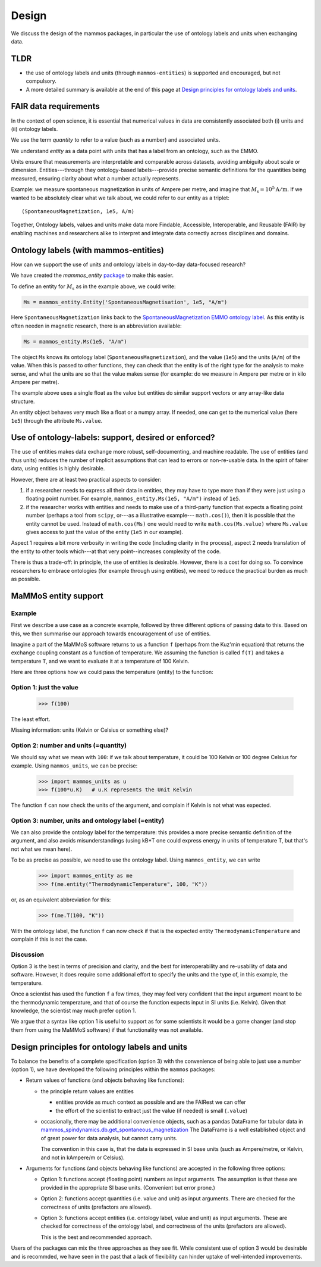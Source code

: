 ======
Design
======

We discuss the design of the mammos packages, in particular the use of ontology
labels and units when exchanging data.

TLDR
----

- the use of ontology labels and units (through ``mammos-entities``) is
  supported and encouraged, but not compulsory.

- A more detailed summary is available at the end of this page at
  `Design principles for ontology labels and units`_.


FAIR data requirements
----------------------

In the context of open science, it is essential that numerical values in data
are consistently associated both (i) units and (ii) ontology labels.

We use the term `quantity` to refer to a value (such as a number) and associated units.

We understand `entity` as a data point with units that has a label from an
ontology, such as the EMMO.

Units ensure that measurements are interpretable and comparable across datasets,
avoiding ambiguity about scale or dimension. Entities---through they 
ontology-based labels---provide precise semantic definitions for the quantities
being measured, ensuring clarity about what a number actually represents.

Example: we measure spontaneous magnetization in units of Ampere per metre, and
imagine that :math:`M_\mathrm{s} = 10^5 \mathrm{A/m}`. If we wanted to be
absolutely clear what we talk about, we could refer to our entity as a triplet::

    (SpontaneousMagnetization, 1e5, A/m)

Together, Ontology labels, values and units make data more Findable, Accessible,
Interoperable, and Reusable (FAIR) by enabling machines and researchers alike to
interpret and integrate data correctly across disciplines and domains.

Ontology labels (with mammos-entities)
--------------------------------------

How can we support the use of units and ontology labels in
day-to-day data-focused research?

We have created the `mammos_entity` `package
<https://github.com/mammos-project/mammos-entity>`__ to make this easier.

To define an entity for :math:`M_\mathrm{s}` as in the example above, we could write:

.. code-block:: python

  Ms = mammos_entity.Entity('SpontaneousMagnetisation', 1e5, "A/m")

Here ``SpontaneousMagnetization`` links back to the `SpontaneousMagnetization EMMO ontology label <https://mammos-project.github.io/MagneticMaterialsOntology/doc/magnetic_material_mammos.html#EMMO_032731f8-874d-5efb-9c9d-6dafaa17ef25>`__. As this entity is often needen in magnetic research, there is an abbreviation available:

.. code-block:: python

  Ms = mammos_entity.Ms(1e5, "A/m")

The object ``Ms`` knows its ontology label (``SpontaneousMagnetization``), and
the value (``1e5``) and the units (``A/m``) of the value. When this is passed to
other functions, they can check that the entity is of the right type for the
analysis to make sense, and what the units are so that the value makes sense
(for example: do we measure in Ampere per metre or in kilo Ampere per metre).

The example above uses a single float as the value but entities do similar
support vectors or any array-like data structure.

An entity object behaves very much like a float or a numpy array. If needed, one
can get to the numerical value (here ``1e5``) through the attribute
``Ms.value``.

Use of ontology-labels: support, desired or enforced?
-----------------------------------------------------

The use of entities makes data exchange more robust, self-documenting, and
machine readable. The use of entities (and thus units) reduces the number of
implicit assumptions that can lead to errors or non-re-usable data. In the
spirit of fairer data, using entities is highly desirable.

However, there are at least two practical aspects to consider:

1. if a researcher needs to express all their data in entities, they may have to
   type more than if they were just using a floating point number. For example,
   ``mammos_entity.Ms(1e5, "A/m")`` instead of ``1e5``. 

2. if the researcher works with entities and needs to make use of a third-party
   function that expects a floating point number (perhaps a tool from ``scipy``,
   or---as a illustrative example--- ``math.cos()``), then it is possible that
   the entity cannot be used. Instead of ``math.cos(Ms)`` one would need to
   write ``math.cos(Ms.value)`` where ``Ms.value`` gives access to just the
   value of the entity (``1e5`` in our example).

Aspect 1 requires a bit more verbosity in writing the code (including clarity in
the process), aspect 2 needs translation of the entity to other tools which---at
that very point--increases complexity of the code.

There is thus a trade-off: in principle, the use of entities is desirable.
However, there is a cost for doing so. To convince researchers to embrace
ontologies (for example through using entities), we need to reduce the practical
burden as much as possible.

MaMMoS entity support
---------------------

Example
~~~~~~~

First we describe a use case as a concrete example, followed by three different
options of passing data to this. Based on this, we then summarise our approach
towards encouragement of use of entities.

Imagine a part of the MaMMoS software returns to us a function ``f`` (perhaps
from the Kuz'min equation) that returns the exchange coupling constant as a
function of temperature. We assuming the function is called ``f(T)`` and takes a
temperature ``T``, and we want to evaluate it at a temperature of 100 Kelvin.

Here are three options how we could pass the temperature (entity) to the function:

Option 1: just the value
~~~~~~~~~~~~~~~~~~~~~~~~

    >>> f(100)

The least effort.

Missing information: units (Kelvin or Celsius or something else)?

Option 2: number and units (=quantity)
~~~~~~~~~~~~~~~~~~~~~~~~~~~~~~~~~~~~~~

We should say what we mean with ``100``: if we talk about temperature, it could be
100 Kelvin or 100 degree Celsius for example. Using ``mammos_units``, we can be precise:

    >>> import mammos_units as u
    >>> f(100*u.K)   # u.K represents the Unit Kelvin  

The function ``f`` can now check the units of the argument, and complain if
Kelvin is not what was expected.

Option 3: number, units and ontology label (=entity)
~~~~~~~~~~~~~~~~~~~~~~~~~~~~~~~~~~~~~~~~~~~~~~~~~~~~

We can also provide the ontology label for the temperature: this provides a
more precise semantic definition of the argument, and also avoids
misunderstandings (using kB*T one could express energy in units of temperature
T, but that's not what we mean here).

To be as precise as possible, we need to use the ontology label. Using
``mammos_entity``, we can write

    >>> import mammos_entity as me
    >>> f(me.entity("ThermodynamicTemperature", 100, "K"))

or, as an equivalent abbreviation for this:

    >>> f(me.T(100, "K"))

With the ontology label, the function ``f`` can now check if that is the
expected entity ``ThermodynamicTemperature`` and complain if this is not the case.


Discussion 
~~~~~~~~~~

Option 3 is the best in terms of precision and clarity, and the best for
interoperability and re-usability of data and software. However, it does require
some additional effort to specify the units and the type of, in this example,
the temperature.

Once a scientist has used the function ``f`` a few times, they may feel very
confident that the input argument meant to be the thermodynamic temperature, and
that of course the function expects input in SI units (i.e. Kelvin). Given that
knowledge, the scientist may much prefer option 1.

We argue that a syntax like option 1 is useful to support as for some scientists
it would be a game changer (and stop them from using the MaMMoS software) if
that functionality was not available.

Design principles for ontology labels and units
-----------------------------------------------

To balance the benefits of a complete specification (option 3) with the
convenience of being able to just use a number (option 1), we have developed the
following principles within the ``mammos`` packages:

- Return values of functions (and objects behaving like functions):

  - the principle return values are entities

    - entities provide as much context as possible and are the FAIRest we can offer
    - the effort of the scientist to extract just the value (if needed) is small (``.value``)

  - occasionally, there may be additional convenience objects, such as a pandas
    DataFrame for tabular data in
    `mammos_spindynamics.db.get_spontaneous_magnetization <https://mammos-project.github.io/mammos/examples/mammos-spindynamics/quickstart.html>`__
    The DataFrame is a well established object and of great power for data analysis, but cannot carry units.

    The convention in this case is, that the data is expressed in SI base units
    (such as Ampere/metre, or Kelvin, and not in kAmpere/m or Celsius).

- Arguments for functions (and objects behaving like functions) are accepted in
  the following three options:

  - Option 1: functions accept (floating point) numbers as input arguments. The assumption is that
    these are provided in the appropriate SI base units. (Convenient but error prone.)

  - Option 2: functions accept quantities (i.e. value and unit) as input arguments. There are checked
    for the correctness of units (prefactors are allowed).

  - Option 3: functions accept entities (i.e. ontology label, value and unit) as
    input arguments. These are checked for correctness of the ontology label,
    and correctness of the units (prefactors are allowed).

    This is the best and recommended approach.


Users of the packages can mix the three approaches as they see fit. While
consistent use of option 3 would be desirable and is recommded, we have seen in
the past that a lack of flexibility can hinder uptake of well-intended
improvements.
